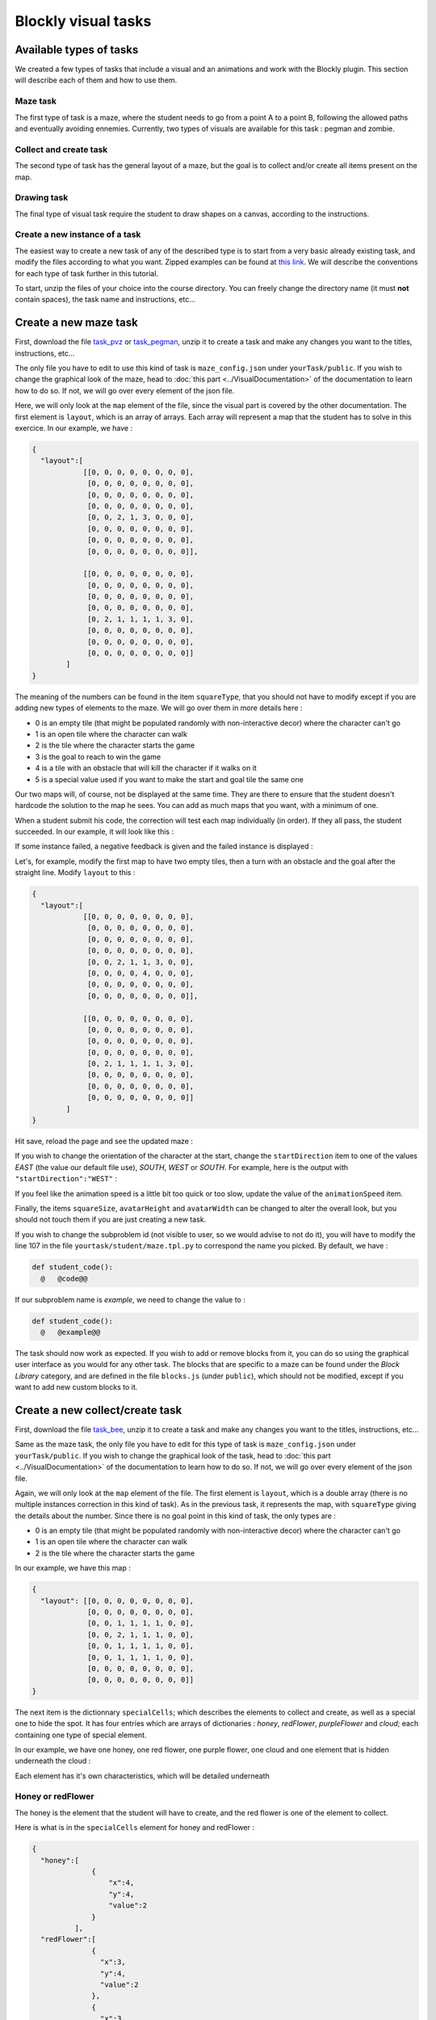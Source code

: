 Blockly visual tasks
====================

Available types of tasks
------------------------
We created a few types of tasks that include a visual and an animations and work with the Blockly plugin. This section will describe each of them and how to use them.

Maze task
.........

The first type of task is a maze, where the student needs to go from a point A to a point B, following the allowed paths and eventually avoiding ennemies. Currently, two types of visuals are available for this task : pegman and zombie.

Collect and create task
.......................

The second type of task has the general layout of a maze, but the goal is to collect and/or create all items present on the map.

Drawing task
............

The final type of visual task require the student to draw shapes on a canvas, according to the instructions. 

Create a new instance of a task
...............................
The easiest way to create a new task of any of the described type is to start from a very basic already existing task, and modify the files according to what you want. Zipped examples can be found at `this link <https://github.com/CelineDknp/JobBlockly/tree/master/BaseExercices>`_. We will describe the conventions for each type of task further in this tutorial.

To start, unzip the files of your choice into the course directory. You can freely change the directory name (it must **not** contain spaces), the task name and instructions, etc...



Create a new maze task
------------------------

First, download the file `task_pvz <https://github.com/CelineDknp/JobBlockly/tree/master/BaseExercices>`_ or `task_pegman <https://github.com/CelineDknp/JobBlockly/tree/master/BaseExercices>`_, unzip it to create a task and make any changes you want to the titles, instructions, etc...

The only file you have to edit to use this kind of task is ``maze_config.json`` under ``yourTask/public``. If you wish to change the graphical look of the maze, head to :doc:`this part <../VisualDocumentation>`  of the documentation to learn how to do so. If not, we will go over every element of the json file.

Here, we will only look at the ``map`` element of the file, since the visual part is covered by the other documentation. The first element is ``layout``, which is an array of arrays. Each array will represent a map that the student has to solve in this exercice. In our example, we have :

.. code-block:: json

  {
    "layout":[ 
              [[0, 0, 0, 0, 0, 0, 0, 0],
               [0, 0, 0, 0, 0, 0, 0, 0],
               [0, 0, 0, 0, 0, 0, 0, 0],
               [0, 0, 0, 0, 0, 0, 0, 0],
               [0, 0, 2, 1, 3, 0, 0, 0],
               [0, 0, 0, 0, 0, 0, 0, 0],
               [0, 0, 0, 0, 0, 0, 0, 0],
               [0, 0, 0, 0, 0, 0, 0, 0]],

              [[0, 0, 0, 0, 0, 0, 0, 0],
               [0, 0, 0, 0, 0, 0, 0, 0],
               [0, 0, 0, 0, 0, 0, 0, 0],
               [0, 0, 0, 0, 0, 0, 0, 0],
               [0, 2, 1, 1, 1, 1, 3, 0],
               [0, 0, 0, 0, 0, 0, 0, 0],
               [0, 0, 0, 0, 0, 0, 0, 0],
               [0, 0, 0, 0, 0, 0, 0, 0]]       
          ]
  }

The meaning of the numbers can be found in the item ``squareType``, that you should not have to modify except if you are adding new types of elements to the maze. We will go over them in more details here :

* 0 is an empty tile (that might be populated randomly with non-interactive decor) where the character can't go
* 1 is an open tile where the character can walk
* 2 is the tile where the character starts the game
* 3 is the goal to reach to win the game
* 4 is a tile with an obstacle that will kill the character if it walks on it
* 5 is a special value used if you want to make the start and goal tile the same one

Our two maps will, of course, not be displayed at the same time. They are there to ensure that the student doesn't hardcode the solution to the map he sees. You can add as much maps that you want, with a minimum of one.

When a student submit his code, the correction will test each map individually (in order). If they all pass, the student succeeded. In our example, it will look like this :

.. image:: VisualBase/pvz_success.png
    :align: center

If some instance failed, a negative feedback is given and the failed instance is displayed :

.. image:: VisualBase/pvz-fail.png
    :align: center

Let's, for example, modify the first map to have two empty tiles, then a turn with an obstacle and the goal after the straight line. Modify ``layout`` to this :

.. code-block:: json

  {
    "layout":[ 
              [[0, 0, 0, 0, 0, 0, 0, 0],
               [0, 0, 0, 0, 0, 0, 0, 0],
               [0, 0, 0, 0, 0, 0, 0, 0],
               [0, 0, 0, 0, 0, 0, 0, 0],
               [0, 0, 2, 1, 1, 3, 0, 0],
               [0, 0, 0, 0, 4, 0, 0, 0],
               [0, 0, 0, 0, 0, 0, 0, 0],
               [0, 0, 0, 0, 0, 0, 0, 0]],

              [[0, 0, 0, 0, 0, 0, 0, 0],
               [0, 0, 0, 0, 0, 0, 0, 0],
               [0, 0, 0, 0, 0, 0, 0, 0],
               [0, 0, 0, 0, 0, 0, 0, 0],
               [0, 2, 1, 1, 1, 1, 3, 0],
               [0, 0, 0, 0, 0, 0, 0, 0],
               [0, 0, 0, 0, 0, 0, 0, 0],
               [0, 0, 0, 0, 0, 0, 0, 0]]       
          ]
  }

Hit save, reload the page and see the updated maze :

.. image:: VisualBase/baseMaze2.png
    :align: center

If you wish to change the orientation of the character at the start, change the ``startDirection`` item to one of the values *EAST* (the value our default file use), *SOUTH*, *WEST* or *SOUTH*. For example, here is the output with ``"startDirection":"WEST"`` :

.. image:: VisualBase/headWest.png
    :align: center

If you feel like the animation speed is a little bit too quick or too slow, update the value of the ``animationSpeed`` item.

Finally, the items ``squareSize``, ``avatarHeight`` and ``avatarWidth`` can be changed to alter the overall look, but you should not touch them if you are just creating a new task.

If you wish to change the subproblem id (not visible to user, so we would advise to not do it), you will have to modify the line 107 in the file ``yourtask/student/maze.tpl.py`` to correspond the name you picked. By default, we have :

.. code-block:: python

  def student_code():
    @   @code@@

If our subproblem name is *example*, we need to change the value to :

.. code-block:: python

  def student_code():
    @   @example@@

The task should now work as expected. If you wish to add or remove blocks from it, you can do so using the graphical user interface as you would for any other task. The blocks that are specific to a maze can be found under the *Block Library* category, and are defined in the file ``blocks.js`` (under ``public``), which should not be modified, except if you want to add new custom blocks to it. 

.. image:: VisualBase/baseMaze3.png
    :align: center

Create a new collect/create task
--------------------------------

First, download the file `task_bee <https://github.com/CelineDknp/JobBlockly/tree/master/BaseExercices>`_, unzip it to create a task and make any changes you want to the titles, instructions, etc...

Same as the maze task, the only file you have to edit for this type of task is ``maze_config.json`` under ``yourTask/public``. If you wish to change the graphical look of the task, head to :doc:`this part <../VisualDocumentation>`  of the documentation to learn how to do so. If not, we will go over every element of the json file.

Again, we will only look at the ``map`` element of the file. The first element is ``layout``, which is a double array (there is no multiple instances correction in this kind of task). As in the previous task, it represents the map, with ``squareType`` giving the details about the number. Since there is no goal point in this kind of task, the only types are :

* 0 is an empty tile (that might be populated randomly with non-interactive decor) where the character can't go
* 1 is an open tile where the character can walk
* 2 is the tile where the character starts the game

In our example, we have this map :

.. code-block:: json

  {
    "layout": [[0, 0, 0, 0, 0, 0, 0, 0],
               [0, 0, 0, 0, 0, 0, 0, 0],
               [0, 0, 1, 1, 1, 1, 0, 0],
               [0, 0, 2, 1, 1, 1, 0, 0],
               [0, 0, 1, 1, 1, 1, 0, 0],
               [0, 0, 1, 1, 1, 1, 0, 0],
               [0, 0, 0, 0, 0, 0, 0, 0],
               [0, 0, 0, 0, 0, 0, 0, 0]]
  }

The next item is the dictionnary ``specialCells``; which describes the elements to collect and create, as well as a special one to hide the spot. It has four entries which are arrays of dictionaries : *honey*, *redFlower*, *purpleFlower* and *cloud*; each containing one type of special element.

In our example, we have one honey, one red flower, one purple flower, one cloud and one element that is hidden underneath the cloud :

.. image:: VisualBase/beeBase.png
    :align: center

Each element has it's own characteristics, which will be detailed underneath

Honey or redFlower
..................

The honey is the element that the student will have to create, and the red flower is one of the element to collect.

Here is what is in the ``specialCells`` element for honey and redFlower :

.. code-block:: json

  {
    "honey":[
                {
                    "x":4,
                    "y":4,
                    "value":2
                }
            ],
    "redFlower":[ 
                {
                  "x":3,
                  "y":4,
                  "value":2
                },
                {
                  "x":3,
                  "y":3,
                  "value":2,
                  "or":"honey"
                }
            ]
  }

Each of those elements must have an ``x`` and ``y`` coordinates that will place them on the map, as well as a ``value`` representing how many time they must be collected or created (on the visual, it can be seen as the number on the right corner). Then, there is two optional arguments : 

* ``or`` followed by the name of the other element (either *honey* or *redFlower*), makes it so, when the map is generated by charging the page, this element will either be of it's type or the other one (a red flower or a honey).
* ``optional`` followed by the boolean ``true``, makes it so, when the map is generated, the element is present or not (at random) [1]_.

.. [1] This argument is common for all elements

PurpleFlower
............

The purple flower is the other element to collect, its value is in a specified range, and is denoted with a *?* before the animation starts.

The ``specialCells`` content is :

.. code-block:: json

  {
    "purpleFlower":[
                      {
                          "x":5,
                          "y":5,
                          "range":[0, 2]
                      }
            ]
  }

This element also has the ``x`` and ``y`` coordinates, but no value. Instead, it has the item ``range``, which specify that it's value will be an integer between 0 and 2 (included) in our example. It also has one non-required argument : 

* ``optional`` followed by the boolean ``true``, makes it so, when the map is generated, the element is present or not (at random) [1]_.

Cloud
............

This last element is used to hide parts of the map before the start of the animation (it will desapear as soon as the user clicks "run code").

The ``specialCells`` content is :

.. code-block:: json

  {
    "cloud":[
                {
                    "x":3,
                    "y":3
                }
            ]
  }

This element only has the ``x`` and ``y`` coordinates, as well as the ``optional`` argument [1]_.

As for the maze, if you feel like the animation speed is a little bit too quick or too slow, update the value of the ``animationSpeed`` item and the items ``squareSize``, ``avatarHeight`` or ``avatarWidth`` should not be changed unless you are redesigning.

If you wish to change the subproblem id (not visible to user, so we would advise to not do it), you will have to modify the line 138 in the file ``yourtask/student/maze.tpl.py`` to correspond the name you picked. By default, we have :

.. code-block:: python

  def student_code():
    @   @code@@

If our subproblem name is *example*, we need to change the value to :

.. code-block:: python

  def student_code():
    @   @example@@

The task should now work as expected. If you wish to add or remove blocks from it, you can do so using the graphical user interface as you would for any other task. The blocks that are specific to a maze can be found under the *Block Library* category, and are defined in the file ``blocks.js`` (under ``public``), which should not be modified, except if you want to add new custom blocks to it. 


Create a new drawing task
-------------------------

First, download the file `task_artist <https://github.com/CelineDknp/JobBlockly/tree/master/BaseExercices>`_, unzip it to create a task and make any changes you want to the titles, instructions, etc...

Here is what our example looks like in INGInious. The circle with the arrow is the drawing utencil, is is referrenced further down as "the turtle" it moves (and draw) in the direction of the arrow.

.. image:: VisualBase/turtleBase.png
    :align: center

For this kind of task, you will have to edit a few files (and eventually run a Python script). Let's first go over the json configuration file (under ``yourTask/public``), ``turtle_config.json``. Here is the content of our example :

.. code-block:: json

  {
    "startX":270,
    "startY":20,
    "startAngle":180,
    "strokeWidth":3,
    "strokeColour":"#000000",
    "colourSpecific":false,
    "radius":15,
    "animationRate":50,
    "width":290,
    "height":290,
    "imageSolution":true,
    "imageName":"solution.png"
  }

Let's detail each item :

* ``startX`` is the X coordinate on which the turtle will start. (0, 0) is the top left corner.
* ``startY`` is the Y coordinate on which the turtle will start.
* ``startAngle`` is the starting angle (0 is facing pure north, 180 pure south)
* ``strokeWidth`` is the width of the lines that will be drawn
* ``strokeColour`` is the start color of the turtle (the student can modify it)
* ``colourSpecific`` must be a boolean, and is true if the color of the line matters when correcting the exercice
* ``radius`` defines the radius of the turtle body
* ``animationRate`` defines the time (in ms) between frames
* ``width`` is the width of the canvas
* ``height`` is the height of the canvas
* ``imageSolution`` must be a boolean specifying if the solution to be drawn on the canvas is an image or not (true if it is)
* ``imageName`` not used if ``imageSolution`` is false, specify the name of the solution image

The second step is to define how the expected solution will be displayed to the user. You can either create the corresponding image using the script ``create_img.py`` or write the code in the ``turtle.js`` file. We will describe both methods.

Create solution image using `create_img.py`
...........................................

To use this script, you must have the Python module Pillow installed (see `this link <pillow.readthqedocs.io/en/3.1.x/installation.html>`_).

Then, write the solution to your exercice in the file ``create_img.py`` (from the line 95). The function names used by Blockly are available, so you can solve your exercice using blocks and copy/paste if you feel that this is easier for you [2]_. In our example, we have this :

.. [2] You will be able to reuse this code for the correction part. 

.. code-block:: python

  for i in range(4):
    moveForward(250)
    turnRight(90)

Finally, in your ``public`` directory, run ``python create_img.py``. The scripts creates your solution image named *solution.png* (you can rename it as long as you don't forget to change the name in the config file), and it will be used as long as the ``imageSolution`` boolean in the ``turtle_config.json`` file is set at true.

Write the solution code in `turtle.js`
......................................

If you pick that option, you must be aware that the solution to the exercice will be available to a student clever enough to find the correct Javascript file and read it carefully.

Open the file ``turtle.js`` in the public directory, and edit the function ``solution`` (line 24) to execute your solution using the Javascript versions of the functions used by Blockly (they are all in the form ``Turtle.function()``). In our case, we have :

.. code-block:: javascript

  var solution = function(){
      for(var i = 0; i < 4; i++){
          Turtle.moveForward(250);
          Turtle.turnRight(90);
      }
  }

Save the file, and this code will be used as long as the ``imageSolution`` boolean in the ``turtle_config.json`` file is set at false.

Write solution in the correction file
.....................................

The correction file, ``turtle.py`` (under the ``student`` directory), also need to have the correct code for the task. If you have picked the option of using the ``create_img.py`` script, you can simply copy/paste your code from line 21.

If you have picked the other option, you'll have to translate the Javascript solution code to Python, which is just a matter of translating the loop syntax, removing semicolons and the ``Turtle.`` part of a function call. Here is what we have in our example :

.. code-block:: python

  def solution():
    for i in range(4):
      moveForward(250)
      turnRight(90)

Now, you should have a working task. Again, if you wish to change the subproblem id (not visible to user, so we would advise to not do it), you will have to modify the line 16 in the file ``yourtask/student/turle.py`` to correspond the name you picked. By default, we have :

.. code-block:: python

  def student_code():
    @   @code@@

If our subproblem name is *example*, we need to change the value to :

.. code-block:: python

  def student_code():
    @   @example@@

Finally, you can also add some decor to the INGInious display to the student (that will not be considered when correcting). To do so, refer to the next section.

Add decoration to the student display
.....................................

You may want to spice up the display with some decor, like you can see on this image :

.. image:: VisualBase/artistDecor.png
    :align: center

To do so, you'll have to edit the ``turtle.js`` file (under the public directory). Go to the ``decoration`` function, and add any Javascript version of the Blockly code (eventually creating helper functions). The result will be drawn from the same starting point specified in ``turtle_config.json`` and will be shown in the task. The code for our example here is :

.. code-block:: javascript

  //Code of the decor
  var decoration = function(){
    //Here, put the code for any decor, not part of the exercice
    Turtle.penUp();
    Turtle.move(35);
    Turtle.turnLeft(90);
    Turtle.move(10);
    Turtle.penDown();
    drawFlower();
    Turtle.penUp();
    Turtle.turnRight(90);
    Turtle.move(60);
    Turtle.turnLeft(90);
    Turtle.move(10);
    Turtle.penDown();
    drawFlower();
    Turtle.penUp();
    Turtle.turnRight(90);
    Turtle.move(60);
    Turtle.turnRight(90);
    Turtle.move(10);
    Turtle.turnRight(180);
    Turtle.penDown();
    drawFlower();
  }

  var drawFlower = function(){
    Turtle.penColour(randomColour());
    Turtle.moveForward(50);
    for (var i = 0; i < 11; i++) {
      Turtle.penColour(randomColour());
      Turtle.penDown();
      Turtle.turnRight(36);
      Turtle.moveForward(15);
      Turtle.penUp();
      Turtle.moveBackwards(15);
    }
    Turtle.turnLeft(36);
    Turtle.moveBackwards(50);
  }